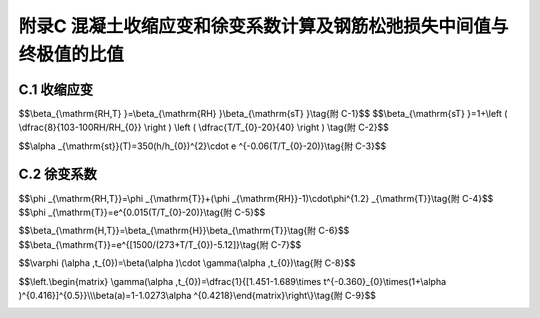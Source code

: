附录C 混凝土收缩应变和徐变系数计算及钢筋松弛损失中间值与终极值的比值
==============================================================================

.. raw:: html

  <h2 id="test111">附录C 混凝土收缩应变和徐变系数计算及钢筋松弛损失中间值与终极值的比值</h2>

C.1  收缩应变
----------------------

.. raw:: html

 <p style="text-align:justify"><a href="#idtC.1.1"> C.1.1</a> <span id="idtC.1.1"> 、<a href="#idC.1.2"> C.1.2</a> <span id="idC.1.2"> 公式(C.1.1-1)～(C.1.1-5)参照1990年《CEB-FIP模式规范》(以下简称《CEB-FIP规范》)的规定编写。</span></p>  
 <p style="text-align:justify;text-indent:2em;" ><a href="https://jtg-3362.readthedocs.io/zh/latest/FLC.html#BC.1.2">表C.1.2</a>所列数据，可近似地适用于-20~+40℃之间季节性变化的混凝土。如要更精确地考虑，所有表列数值只适用于混凝土平均温度10~20℃之间，否则，应按下列方法对大约从0℃至+80℃的范围、对混凝土平均温度20℃的实际偏差的影响进行修正。按下列公式对名义收缩系数和收缩发展系数进行修正：</p> 
 <p style="text-align:justify;text-indent:2em;" >1 名义收缩系数</p> 

$$\\beta_{\\mathrm{RH,T} }=\\beta_{\\mathrm{RH} }\\beta_{\\mathrm{sT} }\\tag{附 C-1}$$ 
$$\\beta_{\\mathrm{sT} }=1+\\left ( \\dfrac{8}{103-100RH/RH_{0}} \\right ) \\left ( \\dfrac{T/T_{0}-20}{40} \\right ) \\tag{附 C-2}$$ 

.. raw:: html 


 <table border="0" style="font-family:times new roman" id="gongshi">
 <tr>
 <td width="50px" align='center' id="eqzs">式中:</td>
 <td width="30px" align='right' id="eqzs"><math xmlns="http://www.w3.org/1998/Math/MathML" ><msub><mi>β</mi><mrow><mrow><mi mathvariant="normal">R</mi><mi mathvariant="normal">H</mi><mo>,</mo><mi mathvariant="normal">T</mi></mrow></mrow></msub></math></td>
 <td width="40px" align='left' id="eqzs">——</td>
 <td id="eqzs"align='left'>依温度而定的系数，用来代替公式(C.1.1-2)中的<math xmlns="http://www.w3.org/1998/Math/MathML" ><msub><mi>β</mi><mrow><mrow><mi mathvariant="normal">R</mi><mi mathvariant="normal">H</mi></mrow></mrow></msub></math>;</td>
 </tr>
 <tr>
 <td  align='left' id="eqzs"> </td>
 <td  align='right'  id="eqzs"><math xmlns="http://www.w3.org/1998/Math/MathML" ><msub><mi>β</mi><mrow><mrow><mi mathvariant="normal">R</mi><mi mathvariant="normal">H</mi></mrow></mrow></msub></math></td>
 <td  align='left' id="eqzs">——</td>
 <td id="eqzs">第一阶段施工时附加的其他作用产生的弯矩设计值，取作用标准值乘以作用分项系数1.4;</td>
 </tr>
 <tr>
 <td  align='left' id="eqzs"> </td>
 <td  align='right'  id="eqzs"><math xmlns="http://www.w3.org/1998/Math/MathML" ><mi>RH</mi></math></td>
 <td  align='left' id="eqzs">——</td>
 <td id="eqzs">年平均相对湿度(%)，当40%≤RH＜70%，取RH=55%；70%≤RH＜99，取RH=80%；</td>
 </tr> 
 <tr>
 <td  align='left' id="eqzs"> </td>
 <td  align='right' id="eqzs"><math xmlns="http://www.w3.org/1998/Math/MathML" ><mi>T</mi></math></td>
 <td  align='left' id="eqzs">——</td>
 <td id="eqzs">实际温度(℃);</td>
 </tr>
  <tr>
 <td  align='left' id="eqzs"> </td>
 <td  align='left' id="eqzs" colspan="3"><math xmlns="http://www.w3.org/1998/Math/MathML" ><msub><mi>T</mi><mrow><mn>0</mn></mrow></msub><mo>=</mo><mn>1℃</mn></math></td>
 <!-- <td></td> -->
  <!-- <td></td> -->
 </tr> 
 <tr>
 <td  align='left' id="eqzs"> </td>
 <td  align='left' id="eqzs" colspan="3"><math xmlns="http://www.w3.org/1998/Math/MathML" ><msub><mi>RH</mi><mrow><mn>0</mn></mrow></msub><mo>=</mo><mn>100%</mn></math></td>
 <!-- <td></td> -->
  <!-- <td></td> -->
 </tr>  
 </table>
 <p></p> 
 

 <p style="text-align:justify;text-indent:2em;" >2 收缩发展系数</p> 

$$\\alpha _{\\mathrm{st}}(T)=350(h/h_{0})^{2}\\cdot e ^{-0.06(T/T_{0}-20)}\\tag{附 C-3}$$ 

.. raw:: html 


 <table border="0" style="font-family:times new roman" id="gongshi">
 <tr>
 <td width="50px" align='center' id="eqzs">式中:</td>
 <td width="30px" align='right' id="eqzs"><math xmlns="http://www.w3.org/1998/Math/MathML" ><msub><mi>α</mi><mrow><mrow><mi mathvariant="normal">s</mi><mi mathvariant="normal">t</mi></mrow></mrow></msub><mi>T</mi></math></td>
 <td width="40px" align='left' id="eqzs">——</td>
 <td id="eqzs">依温度而定的系数，用来代替公式(C.1.1-5)中的乘积<math xmlns="http://www.w3.org/1998/Math/MathML" ><mn>350</mn><mo stretchy="false">(</mo><mi>h</mi><mrow><mo>/</mo></mrow><msub><mi>h</mi><mrow><mn>0</mn></mrow></msub><msup><mo stretchy="false">)</mo><mrow><mn>2</mn></mrow></msup></math>;</td>
 </tr>
 <tr>
 <td  align='left' id="eqzs"> </td>
  <td  align='right' id="eqzs"><math xmlns="http://www.w3.org/1998/Math/MathML" ><mi>T</mi></math></td>
 <td  align='left' id="eqzs">——</td>
 <td id="eqzs">实际温度(℃);</td>
 </tr>
 <tr>
 <td  align='left' id="eqzs"> </td>
 <td  align='left' id="eqzs" colspan="3"><math xmlns="http://www.w3.org/1998/Math/MathML" ><msub><mi>T</mi><mrow><mn>0</mn></mrow></msub><mo>=</mo><mn>1℃</mn></math></td>
 <!-- <td></td> --> 
 <!-- <td></td> -->
 </tr>
 </table>
 <p></p> 
 
 <p style="text-align:justify"><a href="#idtC.1.3"> C.1.3</a> <span id="idtC.1.3"> 按照本条规定，得到混凝土的收缩应变终极值如<a href="#BTC.1">表C-1</a>。</span></p>  
      <style>
     #biaoge {
         border: 2px solid black;
         border-collapse: collapse;
         margin-bottom:1px;
        
      }
      th, td {
         padding-top: 5px;
         padding-bottom:5px;
         padding-left:5px;
         padding-right:5px;
         border: 1px solid black;
         
      }
      #eqzs {
         border: 0px;
      }
      #dhbg {
        vertical-align: middle;
      }
     </style>

		<table id="biaoge" style="font-family:times new roman">

         <caption style="caption-side:top;text-align: center;color:black" ><b style="text-align:center"> <div id="BTC.1">表C-1 混凝土收缩应变终极值<math xmlns="http://www.w3.org/1998/Math/MathML" ><msub><mi>ε</mi><mrow><mrow><mi mathvariant="normal">c</mi><mi mathvariant="normal">s</mi></mrow></mrow></msub><mo stretchy="false">(</mo><msub><mi>t</mi><mrow><mrow><mi mathvariant="normal">u</mi></mrow></mrow></msub><mo>,</mo><msub><mi>t</mi><mrow><mn>0</mn></mrow></msub><mo stretchy="false">)</mo><mstyle scriptlevel="0"><mspace width="2em"></mspace></mstyle><mo stretchy="false">(</mo><mo>×</mo><msup><mn>10</mn><mrow><mo>−</mo><mn>3</mn></mrow></msup><mo stretchy="false">)</mo></math></caption>	
              
		    <tr>
		     <td  align="center" id="dhbg"width="90px"rowspan="3">加载龄期（d）</td>
		     <td  align="center" id="dhbg"colspan="4">40%≤RH＜70%</td>
          <!-- <td></td> -->
          <!-- <td></td> -->
         <!-- <td></td> -->
         <td  align="center" id="dhbg" colspan="4">70%≤RH＜99%</td>
          <!-- <td></td> -->
          <!-- <td></td> -->
         <!-- <td></td> -->
		    </tr>
		    <tr>
		      <!-- <td></td> -->
				 <td  align="center" id="dhbg"colspan="4">理论厚度h（mm）</td>
		      <!-- <td></td> -->
          <!-- <td></td> -->
         <!-- <td></td> -->
		     <td  align="center" id="dhbg"colspan="4">理论厚度h（mm）</td>
		      <!-- <td></td> -->
          <!-- <td></td> -->
         <!-- <td></td> --> 
		    </tr>        
		    <tr>
		     <!-- <td></td> --> 
				 <td align="center" id="dhbg" width="90px">100</td>
		     <td align="center" id="dhbg" width="90px">200</td>
		     <td align="center" id="dhbg" width="90px">300</td>
		     <td align="center" id="dhbg" width="90px">≥600</td>
		     <td align="center" id="dhbg" width="90px">100</td>
		     <td align="center" id="dhbg" width="90px">200</td>
		     <td align="center" id="dhbg" width="90px">300</td>          
		     <td align="center" id="dhbg" width="90px">≥600</td>  
		    </tr>
		    <tr>
		     <td align="center" id="dhbg" >3~7</td>
				 <td align="center" id="dhbg" >0.50</td>
		     <td align="center" id="dhbg" >0.45</td>
		     <td align="center" id="dhbg" >0.38</td>
		     <td align="center" id="dhbg" >0.25</td>
		     <td align="center" id="dhbg" >0.30</td>
		     <td align="center" id="dhbg" >0.26</td>
		     <td align="center" id="dhbg" >0.23</td>          
		     <td align="center" id="dhbg" >0.15</td>  
		    </tr>  
		     <tr>
		     <td align="center" id="dhbg" >14</td>
				 <td align="center" id="dhbg" >0.43</td>
		     <td align="center" id="dhbg" >0.41</td>
		     <td align="center" id="dhbg" >0.36</td>
		     <td align="center" id="dhbg" >0.24</td>
		     <td align="center" id="dhbg" >0.25</td>
		     <td align="center" id="dhbg" >0.24</td>
		     <td align="center" id="dhbg" >0.21</td>          
		     <td align="center" id="dhbg" >0.14</td>  
		    </tr>  
		    <tr>
		     <td align="center" id="dhbg" >28</td>
				 <td align="center" id="dhbg" >0.38</td>
		     <td align="center" id="dhbg" >0.38</td>
		     <td align="center" id="dhbg" >0.34</td>
		     <td align="center" id="dhbg" >0.23</td>
		     <td align="center" id="dhbg" >0.22</td>
		     <td align="center" id="dhbg" >0.22</td>
		     <td align="center" id="dhbg" >0.20</td>          
		     <td align="center" id="dhbg" >0.13</td>  
		    </tr>  
		    <tr>
		     <td align="center" id="dhbg" >60</td>
				 <td align="center" id="dhbg" >0.31</td>
		     <td align="center" id="dhbg" >0.34</td>
		     <td align="center" id="dhbg" >0.32</td>
		     <td align="center" id="dhbg" >0.22</td>
		     <td align="center" id="dhbg" >0.18</td>
		     <td align="center" id="dhbg" >0.20</td>
		     <td align="center" id="dhbg" >0.19</td>          
		     <td align="center" id="dhbg" >0.12</td>  
		    </tr>  
		    <tr>
		     <td align="center" id="dhbg" >90</td>
				 <td align="center" id="dhbg" >0.27</td>
		     <td align="center" id="dhbg" >0.32</td>
		     <td align="center" id="dhbg" >0.30</td>
		     <td align="center" id="dhbg" >0.21</td>
		     <td align="center" id="dhbg" >0.16</td>
		     <td align="center" id="dhbg" >0.19</td>
		     <td align="center" id="dhbg" >0.18</td>          
		     <td align="center" id="dhbg" >0.12</td>  
		    </tr>  
		</table>
   <p style="text-indent:2em;" ><font size="2">注：1.本表适用于由一般的硅酸盐类水泥或快硬水泥配制而成的混凝土。<br/>
  &emsp;&emsp; &emsp;&emsp; &emsp;&nbsp;2.本表适用于季节性变化的平均温度-20~+40℃。<br/>
  &emsp;&emsp; &emsp;&emsp; &emsp;&nbsp;3.表中数值系按强度等级C40混凝土计算所得，对C50及以上混凝土，表列数值应乘以<math xmlns="http://www.w3.org/1998/Math/MathML"><msqrt><mstyle displaystyle="true" scriptlevel="0"><mfrac><mn>32.4</mn><msub><mi>f</mi><mrow><mrow><mi mathvariant="normal">c</mi><mi mathvariant="normal">k</mi></mrow></mrow></msub></mfrac></mstyle></msqrt></math>，式中<math xmlns="http://www.w3.org/1998/Math/MathML" ><msub><mi>f</mi><mrow><mrow><mi mathvariant="normal">c</mi><mi mathvariant="normal">k</mi></mrow></mrow></msub></math>为混凝土轴心抗压强度标准值(MPa)。<br/>
  &emsp;&emsp; &emsp;&emsp; &emsp;&nbsp;4.计算时，表中年平均相对湿度40%RH≤70%，取RH=55%；70≤RH＜99%，取RH=80%。<br/>
  &emsp;&emsp; &emsp;&emsp; &emsp;&nbsp;5.表中理论厚度<math xmlns="http://www.w3.org/1998/Math/MathML" ><mi>h</mi><mo>=</mo><mn>2</mn><mi>A</mi><mrow><mo>/</mo></mrow><mi>u</mi></math>，<math xmlns="http://www.w3.org/1998/Math/MathML" ><mi>A</mi></math>为构件截面面积，u为构件与大气接触的周边长度。当构件为变截面时，<math xmlns="http://www.w3.org/1998/Math/MathML"><mi>A</mi></math>和<math xmlns="http://www.w3.org/1998/Math/MathML" ><mi>u</mi></math>均可取其平均值。<br/>
  &emsp;&emsp; &emsp;&emsp; &emsp;&nbsp;6.表中数值按10年的延续期计算。<br/>
  &emsp;&emsp; &emsp;&emsp; &emsp;&nbsp;7.构件的实际传力锚固龄期、加载龄期或理论厚度为表列数值中间值时，徐变系数终极值可按直线内插法取值。</font></p>



C.2 徐变系数
----------------------

.. raw:: html

 <p style="text-align:justify"><a href="#idC.2.1"> C.2.1</a> <span id="idC.2.1"> 、<a href="#idC.2.2"> C.2.2</a> <span id="idC.2.2"> 公式(C.2.1-1)～(C.2.1-7)参照1990年《CEB-FIP模式规范》(以下简称《CEB-FIP规范》)的规定编写。</span></p>  
 <p style="text-align:justify;text-indent:2em;" > <a href="https://jtg-3362.readthedocs.io/zh/latest/FLC.html#BC.2.2">表C.2.2</a>所列数据，可近似地适用于-20~+40℃之间季节性变化的混凝土。如要更精确地考虑，所有表列数值只适用于混凝土平均温度10~20℃之间，否则，应按下列方法对大约从0℃至+80℃的范围、对混凝土平均温度20℃的实际偏差的影响进行修正。按下列公式对名义徐变系数和徐变发展系数进行修正：</p>
 
 <p style="text-align:justify;text-indent:2em;" >1 名义收缩系数</p> 

$$\\phi _{\\mathrm{RH,T}}=\\phi _{\\mathrm{T}}+(\\phi _{\\mathrm{RH}}-1)\\cdot\\phi^{1.2} _{\\mathrm{T}}\\tag{附 C-4}$$ 
$$\\phi _{\\mathrm{T}}=e^{0.015(T/T_{0}-20)}\\tag{附 C-5}$$ 

.. raw:: html 


 <table border="0" style="font-family:times new roman" id="gongshi">
 <tr>
 <td width="50px" align='center' id="eqzs">式中:</td>
 <td width="30px" align='right' id="eqzs"><math xmlns="http://www.w3.org/1998/Math/MathML" ><msub><mi>ϕ</mi><mrow><mrow><mi mathvariant="normal">R</mi><mi mathvariant="normal">H</mi><mo>,</mo><mi mathvariant="normal">T</mi></mrow></mrow></msub></math></td>
 <td width="40px" align='left' id="eqzs">——</td>
 <td id="eqzs"align='left'>依温度而定的系数，用来代替公式(C.2.1-2)<math xmlns="http://www.w3.org/1998/Math/MathML" ><msub><mi>ϕ</mi><mrow><mrow><mi mathvariant="normal">R</mi><mi mathvariant="normal">H</mi></mrow></mrow></msub></math>;</td>
 </tr>
 <tr>
 <td  align='left' id="eqzs"> </td>
 <td  align='right'  id="eqzs"><math xmlns="http://www.w3.org/1998/Math/MathML" ><msub><mi>ϕ</mi><mrow><mrow><mi mathvariant="normal">R</mi><mi mathvariant="normal">H</mi></mrow></mrow></msub></math></td>
 <td  align='left' id="eqzs">——</td>
 <td id="eqzs">公式(C.2.1-3)计算的系数；</td>
 </tr>
 <tr>
 <td  align='left' id="eqzs"> </td>
 <td  align='right' id="eqzs"><math xmlns="http://www.w3.org/1998/Math/MathML" ><mi>T</mi></math></td>
 <td  align='left' id="eqzs">——</td>
 <td id="eqzs">实际温度(℃);</td>
 </tr>
  <tr>
 <td  align='left' id="eqzs"> </td>
 <td  align='left' id="eqzs" colspan="3"><math xmlns="http://www.w3.org/1998/Math/MathML" ><msub><mi>T</mi><mrow><mn>0</mn></mrow></msub><mo>=</mo><mn>1℃</mn></math></td>
 <!-- <td></td> -->
  <!-- <td></td> -->
 </tr> 
 </table>
 <p></p> 
 

 <p style="text-align:justify;text-indent:2em;" >2 收缩发展系数</p> 

$$\\beta_{\\mathrm{H,T}}=\\beta_{\\mathrm{H}}\\beta_{\\mathrm{T}}\\tag{附 C-6}$$ 
$$\\beta_{\\mathrm{T}}=e^{[1500/(273+T/T_{0})-5.12]}\\tag{附 C-7}$$ 

.. raw:: html 


 <table border="0" style="font-family:times new roman" id="gongshi">
 <tr>
 <td width="50px" align='center' id="eqzs">式中:</td>
 <td width="30px" align='right' id="eqzs"><math xmlns="http://www.w3.org/1998/Math/MathML" ><msub><mi>β</mi><mrow><mrow><mi mathvariant="normal">H</mi><mo>,</mo><mi mathvariant="normal">T</mi></mrow></mrow></msub></math></td>
 <td width="40px" align='left' id="eqzs">——</td>
 <td id="eqzs"align='left'>与温度有关的系数，用来代替公式(C.2.1-6)中的<math xmlns="http://www.w3.org/1998/Math/MathML" ><msub><mi>β</mi><mrow><mrow><mi mathvariant="normal">R</mi><mi mathvariant="normal">H</mi></mrow></mrow></msub></math>;</td>
 </tr>
 <tr>
 <td  align='left' id="eqzs"> </td>
 <td  align='right'  id="eqzs"><math xmlns="http://www.w3.org/1998/Math/MathML" ><msub><mi>β</mi><mrow><mrow><mi mathvariant="normal">R</mi><mi mathvariant="normal">H</mi></mrow></mrow></msub></math></td>
 <td  align='left' id="eqzs">——</td>
 <td id="eqzs">按公式(C.2.1-7)计算的系数；</td>
 </tr>
 <tr>
 <td  align='left' id="eqzs"> </td>
 <td  align='right' id="eqzs"><math xmlns="http://www.w3.org/1998/Math/MathML" ><mi>T</mi></math></td>
 <td  align='left' id="eqzs">——</td>
 <td id="eqzs">实际温度(℃);</td>
 </tr>
  <tr>
 <td  align='left' id="eqzs"> </td>
 <td  align='left' id="eqzs" colspan="3"><math xmlns="http://www.w3.org/1998/Math/MathML" ><msub><mi>T</mi><mrow><mn>0</mn></mrow></msub><mo>=</mo><mn>1℃</mn></math></td>
 <!-- <td></td> -->
  <!-- <td></td> -->
 </tr> 
 </table>
 <p></p> 



 <p style="text-align:justify;text-indent:2em;" >此外，<a href="https://jtg-3362.readthedocs.io/zh/latest/FLC.html#BC.2.2">表C.2.2</a>中数值系按强度等级C40混凝土计算所得。试验表明，高强的混凝土收缩量，尤其是徐变量要比普通强度的混凝土有所减少，且与<math xmlns="http://www.w3.org/1998/Math/MathML" ><msqrt><msub><mi>f</mi><mrow><mrow><mi mathvariant="normal">c</mi><mi mathvariant="normal">k</mi></mrow></mrow></msub></msqrt></math>成反比。因此，本规范对C50及以上混凝土的收缩应变和徐变系数，按计算所得的表列值乘以<math xmlns="http://www.w3.org/1998/Math/MathML" ><msqrt><mstyle displaystyle="true" scriptlevel="0"><mfrac><mn>32.4</mn><msub><mi>f</mi><mrow><mrow><mi mathvariant="normal">c</mi><mi mathvariant="normal">k</mi></mrow></mrow></msub></mfrac></mstyle></msqrt></math>折减之。式中32.4为C50混凝土轴心抗压强度标准值，<math xmlns="http://www.w3.org/1998/Math/MathML" ><msub><mi>f</mi><mrow><mrow><mi mathvariant="normal">c</mi><mi mathvariant="normal">k</mi></mrow></mrow></msub></math>为C50及以上混凝土轴心抗压强度标准值。</p>
 <p style="text-align:justify"><a href="#idtC.2.3"> C.2.3</a> <span id="idtC.2.3"> 按照本条规定，得到混凝土的徐变系数终极值如<a href="#BTC.2">表C-2</a>。</span></p>  

 <p style="text-align:justify;text-indent:2em;" > 参数<math xmlns="http://www.w3.org/1998/Math/MathML" ><msub><mi>β</mi><mrow><mrow><mi mathvariant="normal">c</mi></mrow></mrow></msub></math>与混凝土强度等级有关，不同混凝土强度等级对应的<math xmlns="http://www.w3.org/1998/Math/MathML" ><msub><mi>β</mi><mrow><mrow><mi mathvariant="normal">c</mi></mrow></mrow></msub></math>值如表B-1所示。</p>
      <style>
     #biaoge {
         border: 2px solid black;
         border-collapse: collapse;
         margin-bottom:1px;
        
      }
      th, td {
         padding-top: 5px;
         padding-bottom:5px;
         padding-left:5px;
         padding-right:5px;
         border: 1px solid black;
         
      }
      #eqzs {
         border: 0px;
      }
      #dhbg {
        vertical-align: middle;
      }
     </style>

		<table id="biaoge" style="font-family:times new roman">

         <caption style="caption-side:top;text-align: center;color:black" ><b style="text-align:center"> <div id="BTC.2">表C-2 混凝土徐变系数终极值<math xmlns="http://www.w3.org/1998/Math/MathML" ><mi>ϕ</mi><mo stretchy="false">(</mo><msub><mi>t</mi><mrow><mrow><mi mathvariant="normal">u</mi></mrow></mrow></msub><mo>,</mo><msub><mi>t</mi><mrow><mn>0</mn></mrow></msub><mo stretchy="false">)</mo></math></caption>	
              
		    <tr>
		     <td  align="center" id="dhbg"width="90px"rowspan="3">加载龄期（d）</td>
		     <td  align="center" id="dhbg"colspan="4">40%≤RH＜70%</td>
          <!-- <td></td> -->
          <!-- <td></td> -->
         <!-- <td></td> -->
         <td  align="center" id="dhbg" colspan="4">70%≤RH＜99%</td>
          <!-- <td></td> -->
          <!-- <td></td> -->
         <!-- <td></td> -->
		    </tr>
		    <tr>
		      <!-- <td></td> -->
				 <td  align="center" id="dhbg"colspan="4">理论厚度h（mm）</td>
		      <!-- <td></td> -->
          <!-- <td></td> -->
         <!-- <td></td> -->
		     <td  align="center" id="dhbg"colspan="4">理论厚度h（mm）</td>
		      <!-- <td></td> -->
          <!-- <td></td> -->
         <!-- <td></td> --> 
		    </tr>        
		    <tr>
		     <!-- <td></td> --> 
				 <td align="center" id="dhbg" width="90px">100</td>
		     <td align="center" id="dhbg" width="90px">200</td>
		     <td align="center" id="dhbg" width="90px">300</td>
		     <td align="center" id="dhbg" width="90px">≥600</td>
		     <td align="center" id="dhbg" width="90px">100</td>
		     <td align="center" id="dhbg" width="90px">200</td>
		     <td align="center" id="dhbg" width="90px">300</td>          
		     <td align="center" id="dhbg" width="90px">≥600</td>  
		    </tr>
		    <tr>
		     <td align="center" id="dhbg" >3</td>
				 <td align="center" id="dhbg" >3.78</td>
		     <td align="center" id="dhbg" >3.36</td>
		     <td align="center" id="dhbg" >3.14</td>
		     <td align="center" id="dhbg" >2.79</td>
		     <td align="center" id="dhbg" >2.73</td>
		     <td align="center" id="dhbg" >2.52</td>
		     <td align="center" id="dhbg" >2.39</td>          
		     <td align="center" id="dhbg" >2.20</td>  
		    </tr>  
		    <tr>
		     <td align="center" id="dhbg" >7</td>
				 <td align="center" id="dhbg" >3.23</td>
		     <td align="center" id="dhbg" >2.88</td>
		     <td align="center" id="dhbg" >2.68</td>
		     <td align="center" id="dhbg" >2.39</td>
		     <td align="center" id="dhbg" >2.32</td>
		     <td align="center" id="dhbg" >2.15</td>
		     <td align="center" id="dhbg" >2.05</td>          
		     <td align="center" id="dhbg" >1.88</td>  
		    </tr>  
		    <tr>
		     <td align="center" id="dhbg" >14</td>
				 <td align="center" id="dhbg" >2.83</td>
		     <td align="center" id="dhbg" >2.51</td>
		     <td align="center" id="dhbg" >2.35</td>
		     <td align="center" id="dhbg" >2.09</td>
		     <td align="center" id="dhbg" >2.04</td>
		     <td align="center" id="dhbg" >1.89</td>
		     <td align="center" id="dhbg" >1.79</td>          
		     <td align="center" id="dhbg" >1.65</td>  
		    </tr>  
		    <tr>
		     <td align="center" id="dhbg" >28</td>
				 <td align="center" id="dhbg" >2.48</td>
		     <td align="center" id="dhbg" >2.20</td>
		     <td align="center" id="dhbg" >2.06</td>
		     <td align="center" id="dhbg" >1.83</td>
		     <td align="center" id="dhbg" >1.79</td>
		     <td align="center" id="dhbg" >1.65</td>
		     <td align="center" id="dhbg" >1.58</td>          
		     <td align="center" id="dhbg" >1.44</td>  
		    </tr>  
		    <tr>
		     <td align="center" id="dhbg" >60</td>
				 <td align="center" id="dhbg" >2.14</td>
		     <td align="center" id="dhbg" >1.91</td>
		     <td align="center" id="dhbg" >1.78</td>
		     <td align="center" id="dhbg" >1.58</td>
		     <td align="center" id="dhbg" >1.55</td>
		     <td align="center" id="dhbg" >1.43</td>
		     <td align="center" id="dhbg" >1.36</td>          
		     <td align="center" id="dhbg" >1.25</td>  
		    </tr>  
		    <tr>
		     <td align="center" id="dhbg" >90</td>
				 <td align="center" id="dhbg" >1.99</td>
		     <td align="center" id="dhbg" >1.76</td>
		     <td align="center" id="dhbg" >1.65</td>
		     <td align="center" id="dhbg" >1.46</td>
		     <td align="center" id="dhbg" >1.44</td>
		     <td align="center" id="dhbg" >1.32</td>
		     <td align="center" id="dhbg" >1.26</td>          
		     <td align="center" id="dhbg" >1.15</td>  
		    </tr>  
		</table>
   <p style="text-indent:2em;" ><font size="2">注：1.本表适用于由一般的硅酸盐类水泥或快硬水泥配制而成的混凝土。<br/>
  &emsp;&emsp; &emsp;&emsp; &emsp;&nbsp;2.本表适用于季节性变化的平均温度-20~+40℃。<br/>
  &emsp;&emsp; &emsp;&emsp; &emsp;&nbsp;3.表中数值系按强度等级C40混凝土计算所得，对C50及以上混凝土，表列数值应乘以<math xmlns="http://www.w3.org/1998/Math/MathML"><msqrt><mstyle displaystyle="true" scriptlevel="0"><mfrac><mn>32.4</mn><msub><mi>f</mi><mrow><mrow><mi mathvariant="normal">c</mi><mi mathvariant="normal">k</mi></mrow></mrow></msub></mfrac></mstyle></msqrt></math>，式中<math xmlns="http://www.w3.org/1998/Math/MathML" ><msub><mi>f</mi><mrow><mrow><mi mathvariant="normal">c</mi><mi mathvariant="normal">k</mi></mrow></mrow></msub></math>为混凝土轴心抗压强度标准值(MPa)。<br/>
  &emsp;&emsp; &emsp;&emsp; &emsp;&nbsp;4.计算时，表中年平均相对湿度40%RH≤70%，取RH=55%；70≤RH＜99%，取RH=80%。<br/>
  &emsp;&emsp; &emsp;&emsp; &emsp;&nbsp;5.表中理论厚度<math xmlns="http://www.w3.org/1998/Math/MathML" ><mi>h</mi><mo>=</mo><mn>2</mn><mi>A</mi><mrow><mo>/</mo></mrow><mi>u</mi></math>，<math xmlns="http://www.w3.org/1998/Math/MathML" ><mi>A</mi></math>为构件截面面积，u为构件与大气接触的周边长度。当构件为变截面时，<math xmlns="http://www.w3.org/1998/Math/MathML"><mi>A</mi></math>和<math xmlns="http://www.w3.org/1998/Math/MathML" ><mi>u</mi></math>均可取其平均值。<br/>
  &emsp;&emsp; &emsp;&emsp; &emsp;&nbsp;6.表中数值按10年的延续期计算。<br/>
  &emsp;&emsp; &emsp;&emsp; &emsp;&nbsp;7.构件的实际传力锚固龄期、加载龄期或理论厚度为表列数值中间值时，徐变系数终极值可按直线内插法取值。</font></p>



 <p style="text-align:justify"><a href="#idtC.2.4"> C.2.4</a> <span id="idtC.2.4"> 原规范中混凝土收缩徐变计算主要参照《CEB-FIP 规范》的计算模型。其适用范围为：应力水平<math xmlns="http://www.w3.org/1998/Math/MathML" ><msub><mi>σ</mi><mrow><mrow><mi mathvariant="normal">c</mi></mrow></mrow></msub><mrow><mo>/</mo></mrow><msub><mi>f</mi><mrow><mrow><mi mathvariant="normal">c</mi></mrow></mrow></msub><mo stretchy="false">(</mo><msub><mi>t</mi><mrow><mn>0</mn></mrow></msub><mo stretchy="false">)</mo><mo>&lt;</mo><mn>0.4</mn></math>，暴露在平均温度5～30℃和平均相对湿度RH=40% ~ 99%的环境中，并且主要针对普通硅酸盐水泥混凝土。本次规范修订，考虑到目前大部分预应力混凝土结构为提高混凝土的工作性、耐久性等而掺加矿物掺合料的特点，结合交通运输部西部项目课题《桥梁混凝土性能长期演变规律与跟踪观测技术的研究》(2006318223 02—08)有关掺粉煤灰的混凝土的徐变特性的研究成果，增加了掺粉煤灰混凝土的徐变系数。</span></p>   
 <p style="text-align:justify;text-indent:2em;" >混凝土掺加粉煤灰后，影响与徐变相关主要机理为：</p>
 <ol>
 <li>影响混凝土的强度发展：预应力混凝土的张拉一般在7天之内完成，而掺加粉煤灰对混凝土早期强度的影响最为明显；</li>
 <li>影响混凝土的细微观结构：掺加粉煤灰以后，混凝土中胶凝材料的水化机理改变、细微观结构发生变化，影响混凝土材料徐变效应。</li>
 </ol>

 <p style="text-align:justify;text-indent:2em;" >该课题采用C40混凝土和C50混凝土，试验研究了掺加粉煤灰混凝土的徐变特性，试验结果见<a href="#figTC.1">图 C-1</a>～<a href="#figTC.4">图 C-4</a>。</p> 
 <p style="text-align:justify;text-indent:2em;" >可以看出掺加粉煤灰后规范模型计算值与试验实测值有较大的差别，偏差可能高达40%考虑到掺加粉煤灰以后对混凝土材料与徐变特性相关的细微观结构、早期水化效应等影响，该课题提出对混凝土名义徐变系数进行修正的方法，修正系数见式(附C-8)。</p> 

$$\\varphi (\\alpha ,t_{0})=\\beta(\\alpha )\\cdot \\gamma(\\alpha ,t_{0})\\tag{附 C-8}$$ 


.. raw:: html 

 <p style="text-align:justify;text-indent:2em;" >式中：<math xmlns="http://www.w3.org/1998/Math/MathML" ><mi>γ</mi><mo stretchy="false">(</mo><mi>α</mi><mo>,</mo><msub><mi>t</mi><mrow><mn>0</mn></mrow></msub><mo stretchy="false">)</mo></math>是混凝土强度修正系数；<math xmlns="http://www.w3.org/1998/Math/MathML" ><mi>β</mi><mo stretchy="false">(</mo><mi>α</mi><mo stretchy="false">)</mo></math>是与粉煤灰掺量有关的混凝土材料修正系数。根据试验结果得到的修正系数计算表达式见式(附C-2)。</p> 

$$\\left.\\begin{matrix} \\gamma(\\alpha ,t_{0})=\\dfrac{1}{[1.451-1.689\\times t^{-0.360}_{0}\\times(1+\\alpha )^{0.416}]^{0.5}}\\\\\\beta(a)=1-1.0273\\alpha ^{0.4218}\\end{matrix}\\right\\}\\tag{附 C-9}$$ 


.. raw:: html 



 <p style="text-align:justify;text-indent:2em;" > <a href="https://jtg-3362.readthedocs.io/zh/latest/FLC.html#BC.3.1">表C.3.1</a>即是根据式(附C-9)计算得到。</p>
 <div align="center"><img id="figTC.1" src="../_static/fig/TC.1.png" alt="Picture" width="350px"></div>
  <p style="color: dimgray;text-align: center;">图 C-1 15%煤灰掺量C40混凝土试验曲线、规范模型与修正模型计算值对比</p>
  <script type="text/javascript">var viewer = new Viewer(document.getElementById('figTC.1'));</script>

 <div align="center"><img id="figTC.2" src="../_static/fig/TC.2.png" alt="Picture" width="350px"></div>
  <p style="color: dimgray;text-align: center;">图 C-2 30%煤灰掺量C40混凝土试验曲线、规范模型与修正模型计算值对比</p>
  <script type="text/javascript">var viewer = new Viewer(document.getElementById('figTC.2'));</script>

 <div align="center"><img id="figTC.3" src="../_static/fig/TC.3.png" alt="Picture" width="350px"></div>
  <p style="color: dimgray;text-align: center;">图 C-3 10%煤灰掺量C50混凝土试验曲线、规范模型与修正模型计算值对比</p>
  <script type="text/javascript">var viewer = new Viewer(document.getElementById('figTC.3'));</script>

 <div align="center"><img id="figTC.4" src="../_static/fig/TC.4.png" alt="Picture" width="350px"></div>
  <p style="color: dimgray;text-align: center;">图 C-4 30%煤灰掺量C50混凝土试验曲线、规范模型与修正模型计算值对比</p>
  <script type="text/javascript">var viewer = new Viewer(document.getElementById('figTC.4'));</script>    



:math:`\ `	